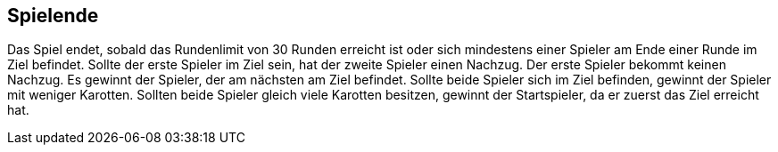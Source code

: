 == Spielende

Das Spiel endet, sobald das Rundenlimit von 30 Runden erreicht ist oder sich mindestens einer Spieler am Ende einer Runde im Ziel befindet.
Sollte der erste Spieler im Ziel sein, hat der zweite Spieler einen Nachzug. Der erste Spieler bekommt keinen Nachzug. Es gewinnt der Spieler, der am nächsten am Ziel befindet. Sollte beide Spieler sich im Ziel befinden, gewinnt der Spieler mit weniger Karotten. Sollten beide Spieler gleich viele Karotten besitzen, gewinnt der Startspieler, da er zuerst das Ziel erreicht hat.

